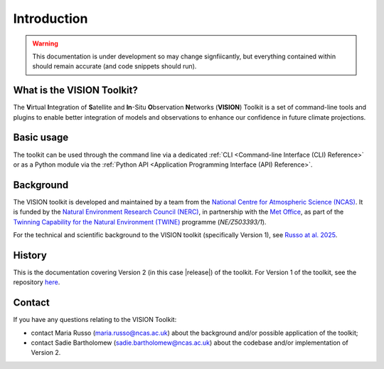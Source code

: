 
.. _russo-vision-paper: https://gmd.copernicus.org/articles/18/181/2025/
.. _twine-projects: https://www.ukri.org/news/digital-twin-projects-to-transform-environmental-science/
.. _ncas-home: https://ncas.ac.uk/
.. _met-office-home: https://www.metoffice.gov.uk/
.. _nerc-home: https://www.ukri.org/councils/nerc/
.. _vision-v1-repo: https://github.com/NCAS-VISION/VISION-toolkit


Introduction
============

.. warning::

   This documentation is under development so may change
   signfiicantly, but everything contained within should
   remain accurate (and code snippets should run).


What is the VISION Toolkit?
---------------------------

The **V**\ irtual **I**\ ntegration of **S**\ atellite and **In**\ -Situ
**O**\ bservation **N**\ etworks (**VISION**) Toolkit is a set of command-line
tools and plugins to enable better integration of models and observations
to enhance our confidence in future climate projections.


Basic usage
-----------

The toolkit can be used through the command line via a dedicated
:ref:`CLI <Command-line Interface (CLI) Reference>` or as a Python
module via the
:ref:`Python API <Application Programming Interface (API) Reference>`.

.. seealso::

   Guidance is available in this documentation
   for :ref:`installing <Installation>` and
   :ref:`running <Quickstart>` the toolkit.


Background
----------

The VISION toolkit is developed and maintained by a team from the
`National Centre for Atmospheric Science (NCAS) <ncas-home_>`_. It is
funded by the `Natural Environment Research Council (NERC) <nerc-home_>`_,
in partnership with the
`Met Office <met-office-home_>`_, as part of the
`Twinning Capability for the Natural Environment (TWINE) <twine-projects_>`_
programme (*NE/Z503393/1*).

For the technical and scientific background to the VISION toolkit
(specifically Version 1), see `Russo at al. 2025 <russo-vision-paper_>`_.


History
-------

This is the documentation covering Version 2 (in this case |release|) of the
toolkit. For Version 1 of the toolkit, see the repository
`here <vision-v1-repo_>`_.


.. _IntroContact:

Contact
-------

If you have any questions relating to the VISION Toolkit:

- contact Maria Russo (maria.russo@ncas.ac.uk) about the background
  and/or possible application of the toolkit;
- contact Sadie Bartholomew (sadie.bartholomew@ncas.ac.uk) about the
  codebase and/or implementation of Version 2.
